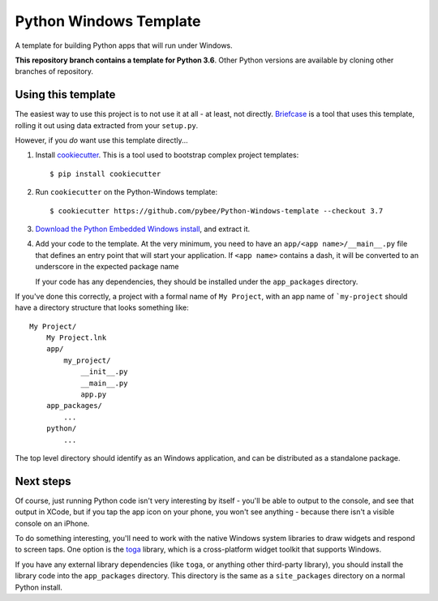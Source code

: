 Python Windows Template
=======================

A template for building Python apps that will run under Windows.

**This repository branch contains a template for Python 3.6**.
Other Python versions are available by cloning other branches of repository.

Using this template
-------------------

The easiest way to use this project is to not use it at all - at least,
not directly. `Briefcase <https://github.com/pybee/briefcase/>`__ is a
tool that uses this template, rolling it out using data extracted from
your ``setup.py``.

However, if you *do* want use this template directly...

1. Install `cookiecutter`_. This is a tool used to bootstrap complex project
   templates::

    $ pip install cookiecutter

2. Run ``cookiecutter`` on the Python-Windows template::

    $ cookiecutter https://github.com/pybee/Python-Windows-template --checkout 3.7

3. `Download the Python Embedded Windows install`_, and extract it.

4. Add your code to the template. At the very minimum, you need to have an
   ``app/<app name>/__main__.py`` file that defines an entry point that
   will start your application. If ``<app name>`` contains a dash, it will be
   converted to an underscore in the expected package name

   If your code has any dependencies, they should be installed under the
   ``app_packages`` directory.


If you've done this correctly, a project with a formal name of ``My Project``,
with an app name of ```my-project`` should have a directory structure that
looks something like::

    My Project/
        My Project.lnk
        app/
            my_project/
                __init__.py
                __main__.py
                app.py
        app_packages/
            ...
        python/
            ...

The top level directory should identify as an Windows application, and can be
distributed as a standalone package.

Next steps
----------

Of course, just running Python code isn't very interesting by itself - you'll
be able to output to the console, and see that output in XCode, but if you
tap the app icon on your phone, you won't see anything - because there isn't a
visible console on an iPhone.

To do something interesting, you'll need to work with the native Windows system
libraries to draw widgets and respond to screen taps. One option is the
`toga`_ library, which is a cross-platform widget toolkit that supports Windows.

If you have any external library dependencies (like ``toga``, or anything other
third-party library), you should install the library code into the
``app_packages`` directory. This directory is the same as a  ``site_packages``
directory on a normal Python install.

.. _cookiecutter: http://github.com/audreyr/cookiecutter
.. _Download the Python Embedded Windows install: https://www.python.org/ftp/python/3.6.1/python-3.6.1-embed-amd64.zip
.. _Python-Apple-support: http://github.com/pybee/Python-Apple-support
.. _toga: http://pybee.org/toga
.. _Rubicon: http://github.com/pybee/rubicon-objc
